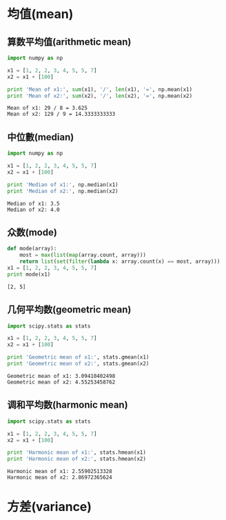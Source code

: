 * 均值(mean)
** 算数平均值(arithmetic mean)
   #+BEGIN_SRC python :results output :exports both
     import numpy as np

     x1 = [1, 2, 2, 3, 4, 5, 5, 7]
     x2 = x1 + [100]

     print 'Mean of x1:', sum(x1), '/', len(x1), '=', np.mean(x1)
     print 'Mean of x2:', sum(x2), '/', len(x2), '=', np.mean(x2)
   #+END_SRC

   #+RESULTS:
   : Mean of x1: 29 / 8 = 3.625
   : Mean of x2: 129 / 9 = 14.3333333333
   
** 中位數(median)
   #+BEGIN_SRC python :results output :exports both
     import numpy as np

     x1 = [1, 2, 2, 3, 4, 5, 5, 7]
     x2 = x1 + [100]

     print 'Median of x1:', np.median(x1)
     print 'Median of x2:', np.median(x2)
   #+END_SRC

   #+RESULTS:
   : Median of x1: 3.5
   : Median of x2: 4.0

** 众数(mode)
   #+BEGIN_SRC python :results output :exports both
     def mode(array):
         most = max(list(map(array.count, array)))
         return list(set(filter(lambda x: array.count(x) == most, array)))
     x1 = [1, 2, 2, 3, 4, 5, 5, 7]
     print mode(x1)
   #+END_SRC

   #+RESULTS:
   : [2, 5]

** 几何平均数(geometric mean)
   #+BEGIN_SRC python :results output :exports both
     import scipy.stats as stats

     x1 = [1, 2, 2, 3, 4, 5, 5, 7]
     x2 = x1 + [100]

     print 'Geometric mean of x1:', stats.gmean(x1)
     print 'Geometric mean of x2:', stats.gmean(x2)
   #+END_SRC

   #+RESULTS:
   : Geometric mean of x1: 3.09410402498
   : Geometric mean of x2: 4.55253458762

** 调和平均数(harmonic mean)
   #+BEGIN_SRC python :results output :exports both
     import scipy.stats as stats

     x1 = [1, 2, 2, 3, 4, 5, 5, 7]
     x2 = x1 + [100]

     print 'Harmonic mean of x1:', stats.hmean(x1)
     print 'Harmonic mean of x2:', stats.hmean(x2)
   #+END_SRC

   #+RESULTS:
   : Harmonic mean of x1: 2.55902513328
   : Harmonic mean of x2: 2.86972365624

* 方差(variance)
** 

